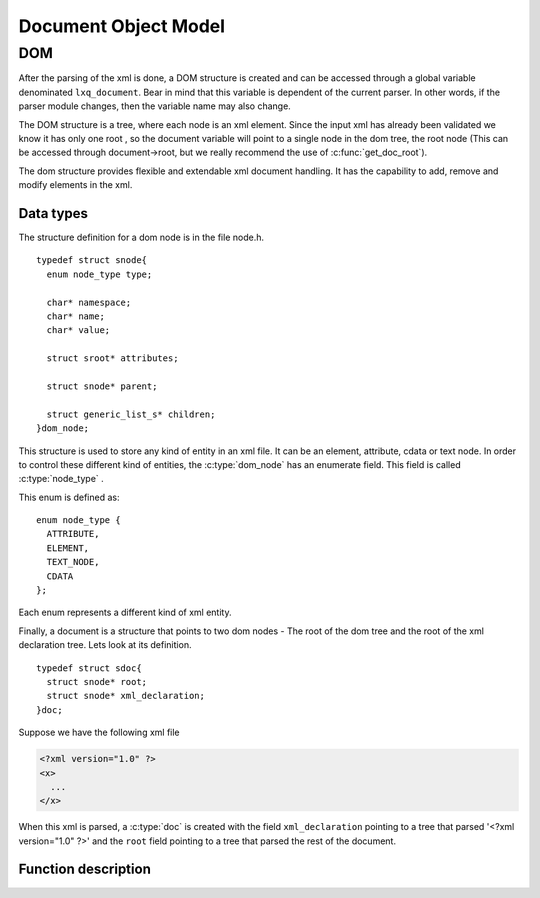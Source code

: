 .. highlight:: c

=====================
Document Object Model
=====================

DOM
---

After the parsing of the xml is done, a DOM structure is created and
can be accessed through a global variable denominated ``lxq_document``.
Bear in mind that this variable is dependent of the current parser.
In other words, if the parser module changes, then the variable name
may also change.

The DOM structure is a tree, where each node is an xml element. Since
the input xml has already been validated we know it has only one root
, so the document variable will point to a single node in the dom
tree, the root node (This can be accessed through document->root, but we really recommend the use of :c:func:`get_doc_root`).

The dom structure provides flexible and extendable xml document
handling. It has the capability to add, remove and modify elements in
the xml. 

Data types
^^^^^^^^^^
.. c:type:: dom_node
.. c:type:: struct snode

The structure definition for a dom node is in the file node.h.

::

  typedef struct snode{
    enum node_type type;

    char* namespace;
    char* name;
    char* value;

    struct sroot* attributes;

    struct snode* parent;

    struct generic_list_s* children;
  }dom_node;

This structure is used to store any kind of entity in an xml file. It can be an element, attribute, cdata or text node. In order to control these different kind of entities, the :c:type:`dom_node` has an enumerate field. This field is called :c:type:`node_type` .

.. c:type:: node_type

This enum is defined as::

  enum node_type {
    ATTRIBUTE,
    ELEMENT,
    TEXT_NODE,
    CDATA
  };

Each enum represents a different kind of xml entity.

.. c:type:: doc
.. c:type:: struct sdoc

Finally, a document is a structure that points to two dom nodes - The root of the dom tree and the root of the xml declaration tree. Lets look at its definition.

::

  typedef struct sdoc{
    struct snode* root;
    struct snode* xml_declaration;
  }doc;

Suppose we have the following xml file

.. code-block:: xml

   <?xml version="1.0" ?>
   <x>
     ...
   </x>

When this xml is parsed, a :c:type:`doc` is created with the field ``xml_declaration`` pointing to a tree that parsed '<?xml version="1.0" ?>' and the ``root`` field pointing to a tree that parsed the rest of the document.

Function description
^^^^^^^^^^^^^^^^^^^^
.. c:function:: char* set_namespace(dom_node* node, char* namespace)

   :c:member:`node` The node whose namespace will be set.

   :c:member:`namespace` The namespace to set.

   This function sets the namespace of the given node. If the node already contained a namespace, a pointer to it will be returned. Otherwise, NULL is returned.

.. c:function:: char* set_name(dom_node* node, char* name)

   :c:member:`node` The node whose name will be set.

   :c:member:`name` The name to set.

   This function sets the name of the given node. If the node already contained a name, a pointer to it will be returned. Otherwise, NULL is returned.

.. c:function:: char* set_value(dom_node* node, char* value)

   :c:member:`node` The node whose value will be set.

   :c:member:`value` The value to set.

   This function sets the value of the given node. If the node already contained a value, a pointer to it will be returned. Otherwise, NULL is returned.

.. c:function:: dom_node* set_doc_root(doc* document, struct snode* root)

   :c:member:`doc` The document whose root will be set.

   :c:member:`root` The root to set.

   This function sets the root of the given document. If the document already contained a root, a pointer to it will be returned. Otherwise, NULL is returned.

.. c:function:: dom_node* set_xml_declaration(doc* document, struct snode* vers)

   :c:member:`doc` The document whose xml declaration will be set.

   :c:member:`vers` The xml declaration to set.

   This function sets the xml declaration of the given document. If the document already contained an xml declaration, a pointer to it will be returned. Otherwise, NULL is returned.

.. c:function:: void set_parent(dom_node* node, dom_node* parent)

   :c:member:`node` The node whose parent will be set.

   :c:member:`parent` The parent to set.

   This function sets the parent of the given node. If the node already contained a parent, a pointer to it will be returned. Otherwise, NULL is returned.

.. c:function:: char* get_namespace(dom_node* node)

   :c:member:`node` The node from which the namespace will be returned.

   This functions returns the namespace of the given node, or NULL if the node doesn't contain any.

.. c:function:: char* get_name(dom_node* node)

   :c:member:`node` The node from which the names will be returned.

   This functions returns the names of the given node, or NULL if the node doesn't contain any.

.. c:function:: char* get_value(dom_node* node)

   :c:member:`node` The node from which the value will be returned.

   This functions returns the value of the given node, or NULL if the node doesn't contain any.

.. c:function:: dom_node* get_xml_declaration(doc* document)

   :c:member:`document` The document from which the xml declaration tree will be returned.

   This functions returns the dom node at the root of the xml declaration tree, or NULL if there isn't any.

.. c:function:: dom_node* get_doc_root(doc* document)

   :c:member:`document` The document from which the dom tree will be returned.

   This functions returns the dom node at the root of the dom tree, or NULL if there isn't any.

.. c:function:: void prepend_child(dom_node* parent, dom_node* child)

   :c:member:`parent` The parent node to whom the child will be prepended.

   :c:member:`child` The child to be prepended.

   This function inserts a dom node at the head of the children's list of the dom node given as first argument.

.. c:function:: void append_child(dom_node* parent, dom_node* child)

   :c:member:`parent` The parent node to whom the child will be appended.

   :c:member:`child` The child to be appended.

   This function inserts a dom node at the end of the children's list of the dom node given as first argument.

.. c:function:: void append_children(dom_node* parent, struct generic_list_s* children)

   :c:member:`parent` The parent node to whom the children list will be appended.

   :c:member:`children` The children list to be appended.

   This functions calls :c:func:`append_child` for each node in the children's list, passed as the second argument.

.. c:function:: void add_attribute(dom_node* node, dom_node* attribute)

   :c:member:`node` The node to whom the attribute will be added.

   :c:member:`attribute` The attribute to add to the node.

   This function adds an attribute to the node given as the first argument.

.. c:function:: doc* new_document(struct snode* xml_declaration)

   :c:member:`xml_declaration` The declaration tree of the document. Can be NULL.

   This function creates a new document with the given xml declaration.

.. c:function:: dom_node* new_element_node(char* name)

   :c:member:`name` The name of the new element node.

   This function creates a new element node with the given name. The name should correspond to an xml tag.

.. c:function:: dom_node* new_text_node(char* text)

   :c:member:`text` The text in the xml document.

   This function creates a new text node and stores the given text in the value field of the dom node.

.. c:function:: dom_node* new_attribute(char* name, char* value)

   :c:member:`name` The name of the attribute.

   :c:member:`value` The value of the attribute.

   This function creates a new attribute with the given name and value.

.. c:function:: dom_node* new_cdata(char* cdata_text)

   :c:member:`cdata_text` The cdata text in the xml document.

   This function creates a new cdata node and stores the text in the value field.

.. c:function:: dom_node* get_child_at(dom_node* parent, int index)

   :c:member:`parent` The node from which the child will be returned.

   :c:member:`index` The index of the child beggining at 0.

   This function returns the nth child of the parent node. If no child is found, NULL will be returned.

.. c:function:: struct generic_list_s* get_children(dom_node* node)

   :c:member:`node` The node from which the children will be returned.

   This function returns a pointer to the node's children. Be aware that this function only returns nodes directly below the given argument. If you want the other ones too, consider using :c:func:`get_descedants`.

.. c:function:: struct generic_list_s* get_descendants(dom_node* node)

   :c:member:`node` The node from which the descedants will be returned.

   This function returns the descendants of the node. This differs from :c:func:`get_children` because it returns all nodes below the given argument. 

.. c:function:: struct generic_list_s* get_text_nodes(doc* root)

   :c:member:`root` The document root of the xml.

   This function traverses the entire dom tree and returns all text nodes in it.

.. c:function:: dom_node* get_attribute_by_name(dom_node* node, char* attr_name)

   :c:member:`node` The node from whom the attribute will be returned.

   :c:member:`attr_name` The name of the attribute.

   This function returns the attribute with the given name, or NULL if there isn't any.

.. c:function:: struct generic_list_s* get_elements_by_name(doc* root, char* name)

   :c:member:`root` The document root of the xml.

   :c:member:`name` The name of the elements to search.

   This function traverses the entire dom tree and returns all element with the given name.

.. c:function:: dom_node* delete_attribute(dom_node* node, char* name)

   :c:member:`node` The node from whom the attribute will be removed.

   :c:member:`name` The name of the attribute to remove.

   This function deletes the attribute with the given name from the given node. If the node doesn't contain an attribute with the given name, then nothing will happen.

.. c:function:: void remove_node(doc* root, dom_node* node)

   :c:member:`root` The root of the xml document.

   :c:member:`node` The node to remove from the dom tree.

   This function removes the given node from the given dom tree. Be carefull because it also removes all nodes below the given node. This doesn't free the given node, so you should keep the pointer to it and free it yourself.

.. c:function:: void destroy_dom_node(dom_node* n)

   :c:member:`n` The dom node to be destroyed.

   This function should be used with caution. This frees the space associated with the given dom node, but it also frees all nodes below it. A simple way to clean the dom tree keeping only the document structure is to pass the root node to this function as follows::

     #include "node.h"
     #include "lxq_parser.h"   
   
     int main(){
       doc* document = parse_dom("xml_file.xml");
       //clean the tree but keep my doc structure and xml declaration intact.
       destroy_dom_node(get_doc_root(document));
       return 0;
     }

   You may compile it with

   .. code-block:: bash 

     gcc -o test <above_source_file> -I<folder path where node.h and lxq_parser.h are kept>

.. c:function:: void destroy_dom_tree(doc* root)

   :c:member:`root` The document to be destroyed.

   This function does exactly the same thing as :c:func:`destroy_dom_node` but it also frees the space associated with the document structure. As an example consider::

     #include "node.h"
     #include "lxq_parser.h"   
   
     int main(){
       doc* document = parse_dom("xml_file.xml");
       destroy_dom_tree(document);
       return 0;
     }

   You may compile it with

   .. code-block:: bash 

     gcc -o test <above_source_file> -I<folder path where node.h and lxq_parser.h are kept>

   If you use a memory leak checker you'll notice that there are no leaks, so this actually destroys all nodes.
